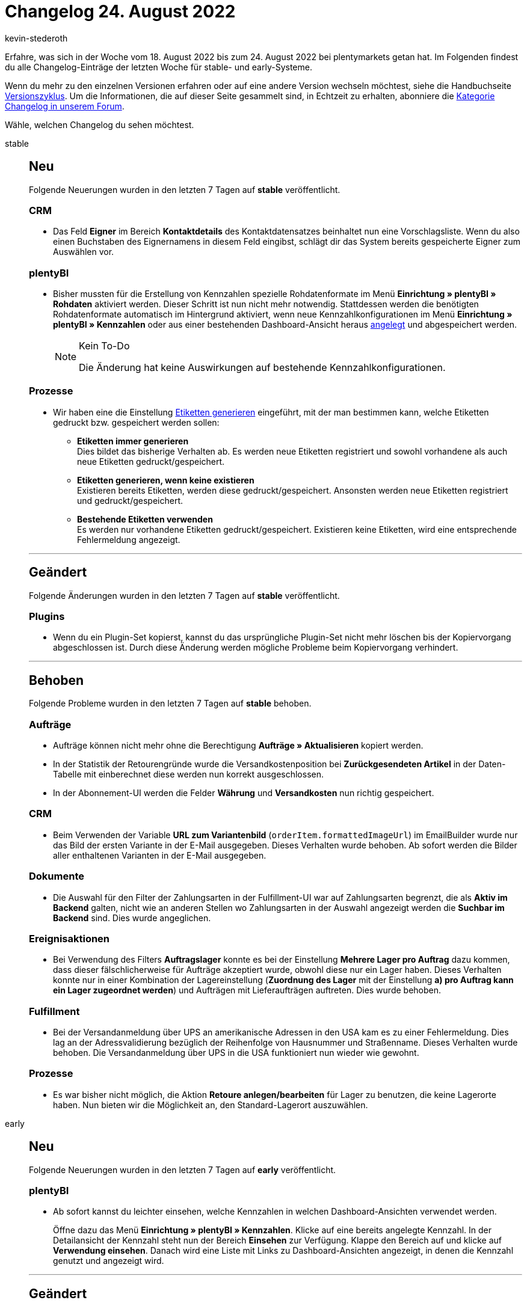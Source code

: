 = Changelog 24. August 2022
:author: kevin-stederoth
:sectnums!:
:page-index: false
:startWeekDate: 18. August 2022
:endWeekDate: 24. August 2022

// Ab diesem Eintrag weitermachen: https://forum.plentymarkets.com/t/fix-variable-itemasin-gibt-keinen-wert-aus-fix-variable-itemasin-does-not-return-value/692243

Erfahre, was sich in der Woche vom {startWeekDate} bis zum {endWeekDate} bei plentymarkets getan hat. Im Folgenden findest du alle Changelog-Einträge der letzten Woche für stable- und early-Systeme.

Wenn du mehr zu den einzelnen Versionen erfahren oder auf eine andere Version wechseln möchtest, siehe die Handbuchseite xref:business-entscheidungen:versionszyklus.adoc#[Versionszyklus]. Um die Informationen, die auf dieser Seite gesammelt sind, in Echtzeit zu erhalten, abonniere die link:https://forum.plentymarkets.com/c/changelog[Kategorie Changelog in unserem Forum^].

Wähle, welchen Changelog du sehen möchtest.

[tabs]
====
stable::
+
--

:version: stable

[discrete]
== Neu

Folgende Neuerungen wurden in den letzten 7 Tagen auf *{version}* veröffentlicht.

[discrete]
=== CRM

* Das Feld *Eigner* im Bereich *Kontaktdetails* des Kontaktdatensatzes beinhaltet nun eine Vorschlagsliste. Wenn du also einen Buchstaben des Eignernamens in diesem Feld eingibst, schlägt dir das System bereits gespeicherte Eigner zum Auswählen vor.

[discrete]
=== plentyBI

* Bisher mussten für die Erstellung von Kennzahlen spezielle Rohdatenformate im Menü *Einrichtung » plentyBI » Rohdaten* aktiviert werden. Dieser Schritt ist nun nicht mehr notwendig. Stattdessen werden die benötigten Rohdatenformate automatisch im Hintergrund aktiviert, wenn neue Kennzahlkonfigurationen im Menü *Einrichtung » plentyBI » Kennzahlen* oder aus einer bestehenden Dashboard-Ansicht heraus xref:business-entscheidungen:myview-dashboard.adoc#200[angelegt] und abgespeichert werden.
+
[NOTE]
.Kein To-Do
======
Die Änderung hat keine Auswirkungen auf bestehende Kennzahlkonfigurationen.
======

[discrete]
=== Prozesse

* Wir haben eine die Einstellung xref:automatisierung:aktionen.adoc#380[Etiketten generieren] eingeführt, mit der man bestimmen kann, welche Etiketten gedruckt bzw. gespeichert werden sollen:
** *Etiketten immer generieren* +
Dies bildet das bisherige Verhalten ab. Es werden neue Etiketten registriert und sowohl vorhandene als auch neue Etiketten gedruckt/gespeichert.
** *Etiketten generieren, wenn keine existieren* +
Existieren bereits Etiketten, werden diese gedruckt/gespeichert. Ansonsten werden neue Etiketten registriert und gedruckt/gespeichert.
** *Bestehende Etiketten verwenden* +
Es werden nur vorhandene Etiketten gedruckt/gespeichert. Existieren keine Etiketten, wird eine entsprechende Fehlermeldung angezeigt.

'''

[discrete]
== Geändert

Folgende Änderungen wurden in den letzten 7 Tagen auf *{version}* veröffentlicht.

[discrete]
=== Plugins

* Wenn du ein Plugin-Set kopierst, kannst du das ursprüngliche Plugin-Set nicht mehr löschen bis der Kopiervorgang abgeschlossen ist. Durch diese Änderung werden mögliche Probleme beim Kopiervorgang verhindert.

'''

[discrete]
== Behoben

Folgende Probleme wurden in den letzten 7 Tagen auf *{version}* behoben.

[discrete]
=== Aufträge

* Aufträge können nicht mehr ohne die Berechtigung *Aufträge » Aktualisieren* kopiert werden.
* In der Statistik der Retourengründe wurde die Versandkostenposition bei *Zurückgesendeten Artikel* in der Daten-Tabelle mit einberechnet diese werden nun korrekt ausgeschlossen.
* In der Abonnement-UI werden die Felder *Währung* und *Versandkosten* nun richtig gespeichert.

[discrete]
=== CRM

* Beim Verwenden der Variable *URL zum Variantenbild* (`orderItem.formattedImageUrl`) im EmailBuilder wurde nur das Bild der ersten Variante in der E-Mail ausgegeben. Dieses Verhalten wurde behoben. Ab sofort werden die Bilder aller enthaltenen Varianten in der E-Mail ausgegeben.

[discrete]
=== Dokumente

* Die Auswahl für den Filter der Zahlungsarten in der Fulfillment-UI war auf Zahlungsarten begrenzt, die als *Aktiv im Backend* galten, nicht wie an anderen Stellen wo Zahlungsarten in der Auswahl angezeigt werden die *Suchbar im Backend* sind. Dies wurde angeglichen.

[discrete]
=== Ereignisaktionen

* Bei Verwendung des Filters *Auftragslager* konnte es bei der Einstellung *Mehrere Lager pro Auftrag* dazu kommen, dass dieser fälschlicherweise für Aufträge akzeptiert wurde, obwohl diese nur ein Lager haben. Dieses Verhalten konnte nur in einer Kombination der Lagereinstellung (*Zuordnung des Lager* mit der Einstellung *a) pro Auftrag kann ein Lager zugeordnet werden*) und Aufträgen mit Lieferaufträgen auftreten. Dies wurde behoben.

[discrete]
=== Fulfillment

* Bei der Versandanmeldung über UPS an amerikanische Adressen in den USA kam es zu einer Fehlermeldung. Dies lag an der Adressvalidierung bezüglich der Reihenfolge von Hausnummer und Straßenname. Dieses Verhalten wurde behoben. Die Versandanmeldung über UPS in die USA funktioniert nun wieder wie gewohnt.

[discrete]
=== Prozesse

* Es war bisher nicht möglich, die Aktion *Retoure anlegen/bearbeiten* für Lager zu benutzen, die keine Lagerorte haben. Nun bieten wir die Möglichkeit an, den Standard-Lagerort auszuwählen.

--

early::
+
--

:version: early

[discrete]
== Neu

Folgende Neuerungen wurden in den letzten 7 Tagen auf *{version}* veröffentlicht.

[discrete]
=== plentyBI

* Ab sofort kannst du leichter einsehen, welche Kennzahlen in welchen Dashboard-Ansichten verwendet werden.
+
Öffne dazu das Menü *Einrichtung » plentyBI » Kennzahlen*. Klicke auf eine bereits angelegte Kennzahl. In der Detailansicht der Kennzahl steht nun der Bereich *Einsehen* zur Verfügung. Klappe den Bereich auf und klicke auf *Verwendung einsehen*. Danach wird eine Liste mit Links zu Dashboard-Ansichten angezeigt, in denen die Kennzahl genutzt und angezeigt wird.

'''

[discrete]
== Geändert

Folgende Änderungen wurden in den letzten 7 Tagen auf *{version}* veröffentlicht.

[discrete]
=== Artikel

* In der neuen Artikel-UI wird beim Filtern nach Lieferanten nun an erster Stelle der Firmenname angezeigt und anschließend der Nach- und Vorname des Kontakts. Die Sortierung innerhalb des Filters erfolgt alphabetisch.

[discrete]
=== Payment

* Wenn du im alten Dashboard das Element *Zahlungen* aktiviert hattest, wurdest du z.B. beim Klick auf die Anzahl der nicht zugeordneten Zahlungen oder der Zahlungen am aktuellen Tag zum alten Menü *Aufträge » Zahlungsverkehr (veraltet)* weitergeleitet. Dies wurde geändert. Ab sofort wirst du auf die neue UI im Menü *Aufträge » Zahlungsverkehr* weitergeleitet.

'''

[discrete]
== Behoben

Folgende Probleme wurden in den letzten 7 Tagen auf *{version}* behoben.

[discrete]
=== Artikel

* Das Speichern der Bildverknüpfung für Varianten über die Neue Artikel-UI ist jetzt wieder möglich.

[discrete]
=== Aufträge

* In der Auftrags-UI konnte der Upload bei einen Bestellmerkmal von Typ *Datei* nicht geöffnet werden. Es ist dabei immer zu einen Access-Denied Fehler gekommen. Diese wurde nun behoben.
* Beim Finanzbuchhaltungs-Export hat die Einstellung *Markiere exportierte Datensätze* nicht korrekt funktioniert, da ein nicht exportierter Auftrag als exportiert markiert wurde.
+
Wurden nach dem Export neue Dokumente erstellt, wurden diese nicht im Export angezeigt, wenn die Option *Nur markierte Aufträge exportieren* aktiviert war. Dieses Verhalten wurde behoben und nun wird jedes exportierte Dokument markiert. Diese Änderung greift nur für Dokumente, die nach dieser Änderung erstellt wurden.

[discrete]
=== CRM

* Beim Versuch, das SEPA-Lastschriftmandat als Anhang in einer E-Mail-Vorlage zu versenden, ist es in manchen Systemen zu einem Fehler gekommen. Dieses Verhalten wurde behoben.

[discrete]
=== Ereignisaktionen

* Wenn in einer Ereignisaktion eingestellt ist, dass die E-Mail-Vorlage an die Lieferadresse gesendet werden soll, dort aber keine E-Mail-Adresse gespeichert ist, wird als Fallback die E-Mail-Adresse, die am Kontakt gespeichert ist, gesendet. Dieser Fallback hat nicht auf allen Systemen funktioniert. Dieses Verhalten wurde behoben; der Fallback auf die E-Mail-Adresse am Kontakt funktioniert wieder.

--

Plugin-Updates::
+
--
Folgende Plugins wurden in den letzten 7 Tagen in einer neuen Version auf plentyMarketplace veröffentlicht:

.Plugin-Updates
[cols="2, 1, 2"]
|===
|Plugin-Name |Version |To-do

|link:https://marketplace.plentymarkets.com/axytosinvoice_54780[axytos Rechnungskauf 3.0^]
|1.1.0
|-

|link:https://marketplace.plentymarkets.com/backmarket_6485[Backmarket^]
|1.3.2
|-

|link:https://marketplace.plentymarkets.com/dhlshippingstates_55231[DHL Versandstatus Tracking^]
|1.0.1
|-

|link:https://marketplace.plentymarkets.com/glsshippingstates_55045[GLS Versandstatus Tracking^]
|1.0.3
|-

|link:https://marketplace.plentymarkets.com/etsy_4689[Etsy^]
|2.1.32
|-

|link:https://marketplace.plentymarkets.com/fahrsicherung_55252[FahrSicherung^]
|1.0.5
|-

|link:https://marketplace.plentymarkets.com/findologic_6390[Findologic - Product Discovery Platform^]
|3.9.5
|-

|link:https://marketplace.plentymarkets.com/multicontentwidget_6082[Multicontent Toolbox^]
|4.7.19
|-

|link:https://marketplace.plentymarkets.com/mytoys_54776[MyToys^]
|1.0.39
|-

|link:https://marketplace.plentymarkets.com/paypal_4690[PayPal Checkout^]
|6.0.16
|-

|link:https://marketplace.plentymarkets.com/shopify_4944[Shopify.com^]
|2.1.12
|Händler:innen, die einen plentymarkets Artikel für Shopify Gutscheine erstellt haben und diesen Artikel über die SKU abgleichen, müssen diesen Artikel mit einem Mehrwertsteuersatz von 0% speichern. Sonst wird beim Import von Shopify-Bestellungen automatisch die Mehrwertsteuer auf den Gutschein angewendet.

|===

Wenn du dir weitere neue oder aktualisierte Plugins anschauen möchtest, findest du eine link:https://marketplace.plentymarkets.com/plugins?sorting=variation.createdAt_desc&page=1&items=50[Übersicht direkt auf plentyMarketplace^].

--

====
